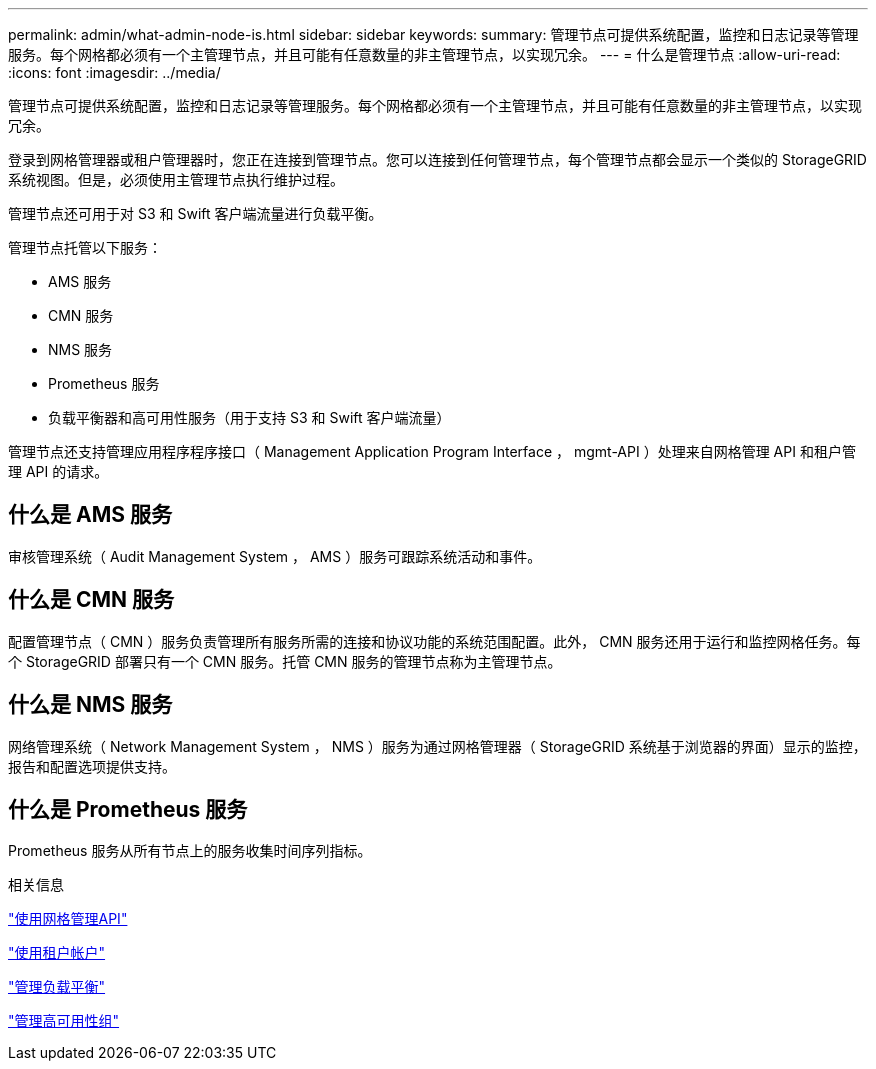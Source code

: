 ---
permalink: admin/what-admin-node-is.html 
sidebar: sidebar 
keywords:  
summary: 管理节点可提供系统配置，监控和日志记录等管理服务。每个网格都必须有一个主管理节点，并且可能有任意数量的非主管理节点，以实现冗余。 
---
= 什么是管理节点
:allow-uri-read: 
:icons: font
:imagesdir: ../media/


[role="lead"]
管理节点可提供系统配置，监控和日志记录等管理服务。每个网格都必须有一个主管理节点，并且可能有任意数量的非主管理节点，以实现冗余。

登录到网格管理器或租户管理器时，您正在连接到管理节点。您可以连接到任何管理节点，每个管理节点都会显示一个类似的 StorageGRID 系统视图。但是，必须使用主管理节点执行维护过程。

管理节点还可用于对 S3 和 Swift 客户端流量进行负载平衡。

管理节点托管以下服务：

* AMS 服务
* CMN 服务
* NMS 服务
* Prometheus 服务
* 负载平衡器和高可用性服务（用于支持 S3 和 Swift 客户端流量）


管理节点还支持管理应用程序程序接口（ Management Application Program Interface ， mgmt-API ）处理来自网格管理 API 和租户管理 API 的请求。



== 什么是 AMS 服务

审核管理系统（ Audit Management System ， AMS ）服务可跟踪系统活动和事件。



== 什么是 CMN 服务

配置管理节点（ CMN ）服务负责管理所有服务所需的连接和协议功能的系统范围配置。此外， CMN 服务还用于运行和监控网格任务。每个 StorageGRID 部署只有一个 CMN 服务。托管 CMN 服务的管理节点称为主管理节点。



== 什么是 NMS 服务

网络管理系统（ Network Management System ， NMS ）服务为通过网格管理器（ StorageGRID 系统基于浏览器的界面）显示的监控，报告和配置选项提供支持。



== 什么是 Prometheus 服务

Prometheus 服务从所有节点上的服务收集时间序列指标。

.相关信息
link:using-grid-management-api.html["使用网格管理API"]

link:../tenant/index.html["使用租户帐户"]

link:managing-load-balancing.html["管理负载平衡"]

link:managing-high-availability-groups.html["管理高可用性组"]
